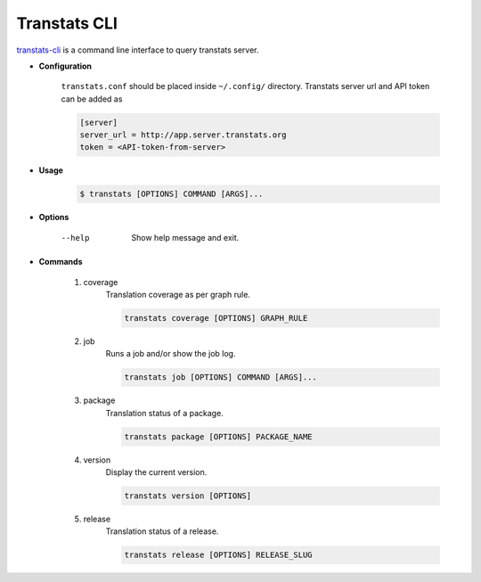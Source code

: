 =============
Transtats CLI
=============

`transtats-cli <https://github.com/transtats/transtats-cli>`_ is a command line interface to query transtats server.

- **Configuration**

    ``transtats.conf`` should be placed inside ``~/.config/`` directory.
    Transtats server url and API token can be added as

    .. code-block:: bash

        [server]
        server_url = http://app.server.transtats.org
        token = <API-token-from-server>


- **Usage**

    .. code-block:: bash

        $ transtats [OPTIONS] COMMAND [ARGS]...

- **Options**

    --help
        Show help message and exit.

- **Commands**

    1. coverage
        Translation coverage as per graph rule.

        .. code-block:: bash

            transtats coverage [OPTIONS] GRAPH_RULE

    2. job
        Runs a job and/or show the job log.

        .. code-block:: bash

            transtats job [OPTIONS] COMMAND [ARGS]...

    3. package
        Translation status of a package.

        .. code-block:: bash

            transtats package [OPTIONS] PACKAGE_NAME

    4. version
        Display the current version.

        .. code-block:: bash

            transtats version [OPTIONS]

    5. release
        Translation status of a release.

        .. code-block:: bash

            transtats release [OPTIONS] RELEASE_SLUG
